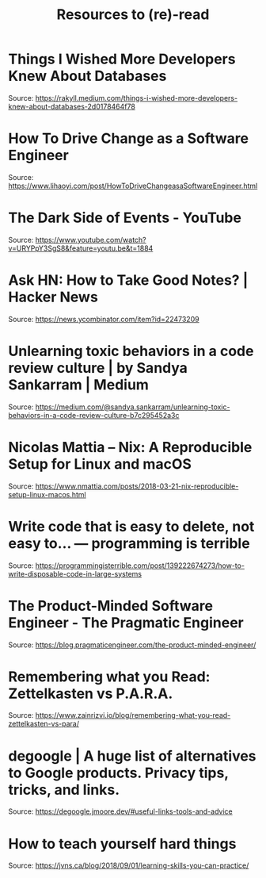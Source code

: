 :PROPERTIES:
:ID:       2fa03d4f-948e-4a6e-a38b-178456b579a0
:END:
#+TITLE: Resources to (re)-read
#+filetags: reference
#+HUGO_TAGS: reference

* Things I Wished More Developers Knew About Databases

Source: https://rakyll.medium.com/things-i-wished-more-developers-knew-about-databases-2d0178464f78

* How To Drive Change as a Software Engineer

Source: https://www.lihaoyi.com/post/HowToDriveChangeasaSoftwareEngineer.html

* The Dark Side of Events - YouTube

Source: https://www.youtube.com/watch?v=URYPpY3SgS8&feature=youtu.be&t=1884

* Ask HN: How to Take Good Notes? | Hacker News

Source: https://news.ycombinator.com/item?id=22473209

* Unlearning toxic behaviors in a code review culture | by Sandya Sankarram | Medium

Source: https://medium.com/@sandya.sankarram/unlearning-toxic-behaviors-in-a-code-review-culture-b7c295452a3c

* Nicolas Mattia – Nix: A Reproducible Setup for Linux and macOS

Source: https://www.nmattia.com/posts/2018-03-21-nix-reproducible-setup-linux-macos.html

* Write code that is easy to delete, not easy to... — programming is terrible

Source: https://programmingisterrible.com/post/139222674273/how-to-write-disposable-code-in-large-systems

* The Product-Minded Software Engineer - The Pragmatic Engineer

Source: https://blog.pragmaticengineer.com/the-product-minded-engineer/

* Remembering what you Read: Zettelkasten vs P.A.R.A.

Source: https://www.zainrizvi.io/blog/remembering-what-you-read-zettelkasten-vs-para/

* degoogle | A huge list of alternatives to Google products. Privacy tips, tricks, and links.

Source: https://degoogle.jmoore.dev/#useful-links-tools-and-advice

* How to teach yourself hard things

Source: https://jvns.ca/blog/2018/09/01/learning-skills-you-can-practice/

